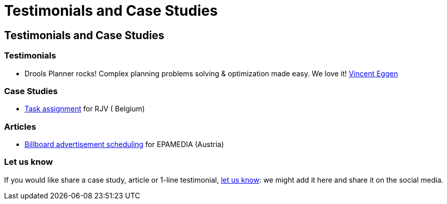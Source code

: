 = Testimonials and Case Studies
:awestruct-layout: base

== {doctitle}

=== Testimonials

* Drools Planner rocks! Complex planning problems solving & optimization made easy. We love it! https://twitter.com/veggen/status/185712254036094976[Vincent Eggen]

=== Case Studies

* link:caseStudies/OptaPlannerCaseStudy_RJV_2013-06-14.pdf[Task assignment] for RJV ( Belgium)

=== Articles

* http://java.dzone.com/articles/drools-planner-billboard[Billboard advertisement scheduling] for EPAMEDIA (Austria)

=== Let us know

If you would like share a case study, article or 1-line testimonial, link:../community/socialMedia.html[let us know]:
we might add it here and share it on the social media.
